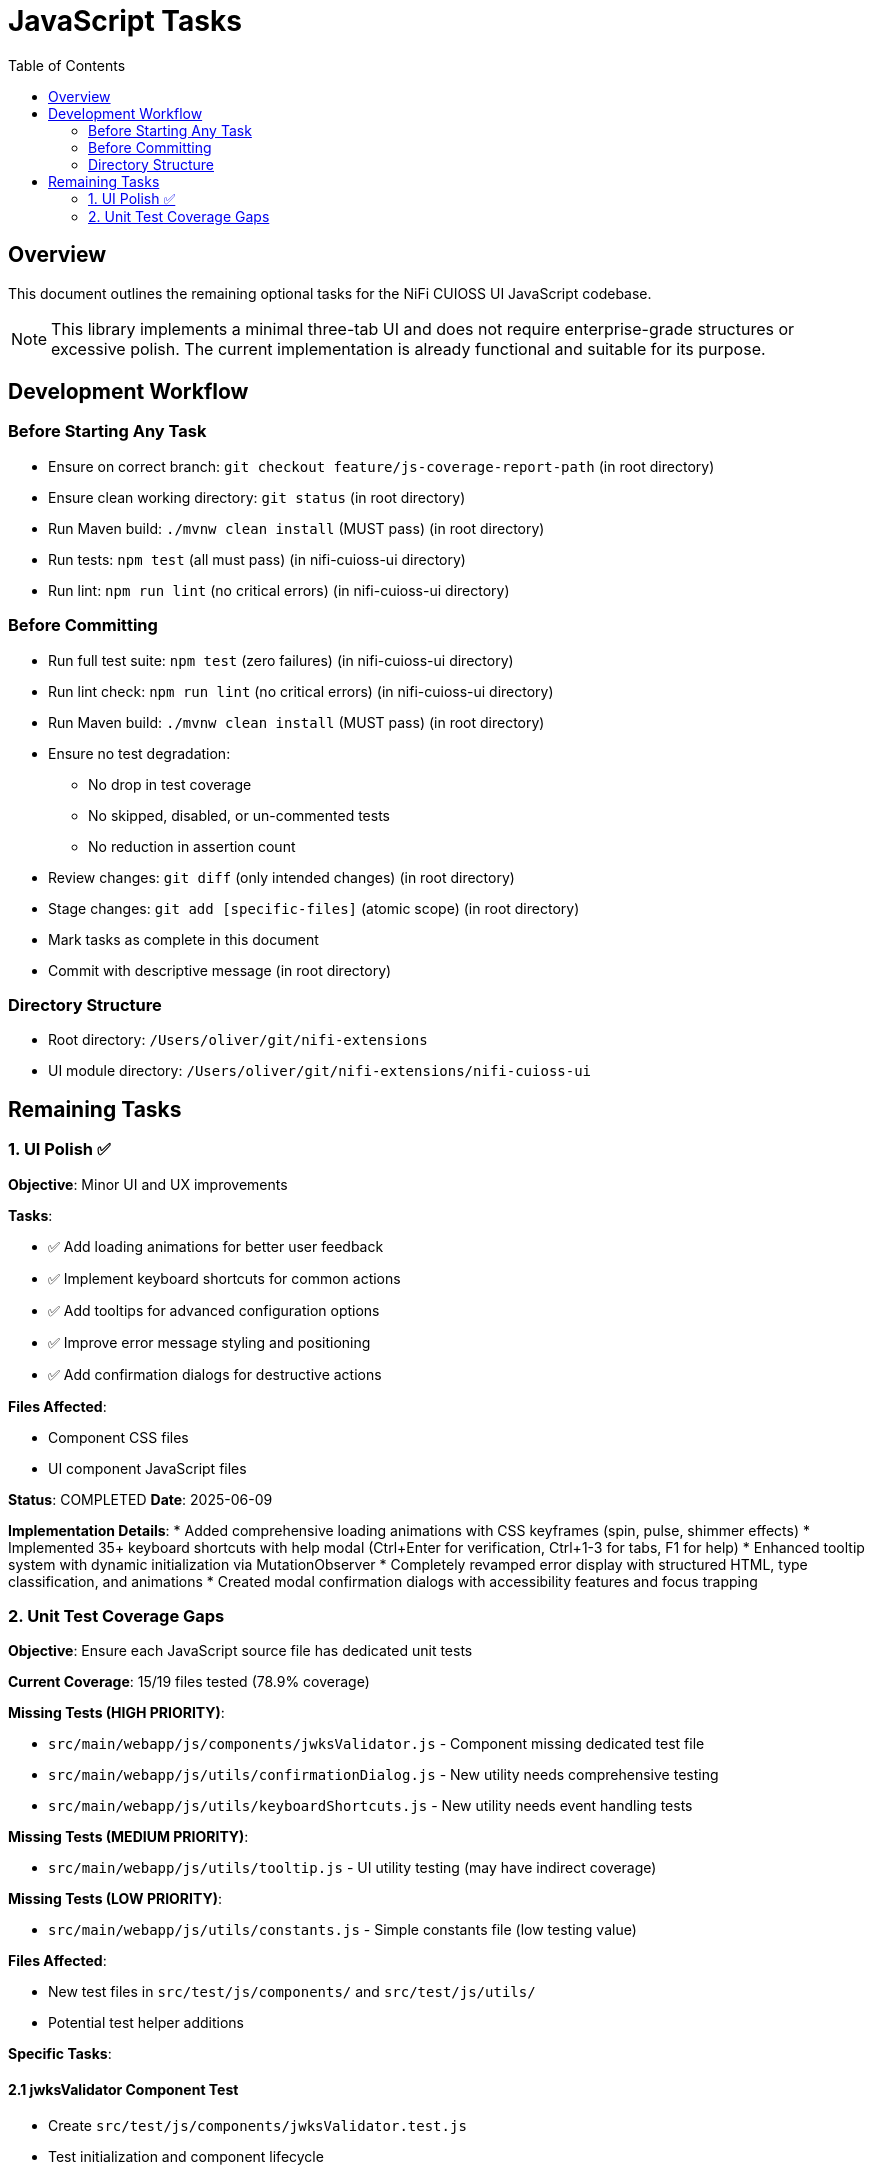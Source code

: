 = JavaScript Tasks
:toc:
:toclevels: 2

== Overview

This document outlines the remaining optional tasks for the NiFi CUIOSS UI JavaScript codebase.

NOTE: This library implements a minimal three-tab UI and does not require enterprise-grade structures or excessive polish. The current implementation is already functional and suitable for its purpose.

== Development Workflow

=== Before Starting Any Task

* Ensure on correct branch: `git checkout feature/js-coverage-report-path` (in root directory)
* Ensure clean working directory: `git status` (in root directory)
* Run Maven build: `./mvnw clean install` (MUST pass) (in root directory)
* Run tests: `npm test` (all must pass) (in nifi-cuioss-ui directory)
* Run lint: `npm run lint` (no critical errors) (in nifi-cuioss-ui directory)

=== Before Committing

* Run full test suite: `npm test` (zero failures) (in nifi-cuioss-ui directory)
* Run lint check: `npm run lint` (no critical errors) (in nifi-cuioss-ui directory)
* Run Maven build: `./mvnw clean install` (MUST pass) (in root directory)
* Ensure no test degradation:
  ** No drop in test coverage
  ** No skipped, disabled, or un-commented tests
  ** No reduction in assertion count
* Review changes: `git diff` (only intended changes) (in root directory)
* Stage changes: `git add [specific-files]` (atomic scope) (in root directory)
* Mark tasks as complete in this document
* Commit with descriptive message (in root directory)

=== Directory Structure

* Root directory: `/Users/oliver/git/nifi-extensions`
* UI module directory: `/Users/oliver/git/nifi-extensions/nifi-cuioss-ui`

== Remaining Tasks

=== 1. UI Polish ✅

**Objective**: Minor UI and UX improvements

**Tasks**:

* ✅ Add loading animations for better user feedback
* ✅ Implement keyboard shortcuts for common actions
* ✅ Add tooltips for advanced configuration options
* ✅ Improve error message styling and positioning
* ✅ Add confirmation dialogs for destructive actions

**Files Affected**:

* Component CSS files
* UI component JavaScript files

**Status**: COMPLETED
**Date**: 2025-06-09

**Implementation Details**:
* Added comprehensive loading animations with CSS keyframes (spin, pulse, shimmer effects)
* Implemented 35+ keyboard shortcuts with help modal (Ctrl+Enter for verification, Ctrl+1-3 for tabs, F1 for help)
* Enhanced tooltip system with dynamic initialization via MutationObserver
* Completely revamped error display with structured HTML, type classification, and animations
* Created modal confirmation dialogs with accessibility features and focus trapping

=== 2. Unit Test Coverage Gaps

**Objective**: Ensure each JavaScript source file has dedicated unit tests

**Current Coverage**: 15/19 files tested (78.9% coverage)

**Missing Tests (HIGH PRIORITY)**:

* `src/main/webapp/js/components/jwksValidator.js` - Component missing dedicated test file
* `src/main/webapp/js/utils/confirmationDialog.js` - New utility needs comprehensive testing
* `src/main/webapp/js/utils/keyboardShortcuts.js` - New utility needs event handling tests

**Missing Tests (MEDIUM PRIORITY)**:

* `src/main/webapp/js/utils/tooltip.js` - UI utility testing (may have indirect coverage)

**Missing Tests (LOW PRIORITY)**:

* `src/main/webapp/js/utils/constants.js` - Simple constants file (low testing value)

**Files Affected**:

* New test files in `src/test/js/components/` and `src/test/js/utils/`
* Potential test helper additions

**Specific Tasks**:

==== 2.1 jwksValidator Component Test
* Create `src/test/js/components/jwksValidator.test.js`
* Test initialization and component lifecycle
* Test JWKS URL validation functionality
* Test error handling and user feedback
* Mock API calls and cash-dom interactions

==== 2.2 confirmationDialog Utility Test
* Create `src/test/js/utils/confirmationDialog.test.js`
* Test `showConfirmationDialog()` with all option combinations
* Test `confirmRemoveIssuer()`, `confirmClearForm()`, `confirmResetConfiguration()`
* Test dialog creation, event handling, and cleanup
* Test keyboard navigation and accessibility features
* Mock DOM manipulation and event listeners

==== 2.3 keyboardShortcuts Utility Test
* Create `src/test/js/utils/keyboardShortcuts.test.js`
* Test `initKeyboardShortcuts()` and `cleanup()`
* Test all keyboard shortcut mappings (35+ shortcuts)
* Test context validation (input fields vs other elements)
* Test action execution for each shortcut type
* Test help dialog display and interaction
* Mock keyboard events and DOM interactions

==== 2.4 tooltip Utility Test (Optional)
* Create `src/test/js/utils/tooltip.test.js`
* Test tooltip initialization and configuration
* Test dynamic tooltip creation and positioning
* Mock Tippy.js library interactions

==== 2.5 constants Utility Test (Optional)
* Create `src/test/js/utils/constants.test.js`
* Test constant values and structure
* Test utility functions like `getIsLocalhost()`

**Test Requirements**:

* Each test file should cover all exported functions
* Include edge cases and error conditions
* Mock external dependencies appropriately
* Maintain 80%+ coverage threshold
* Follow existing test patterns and naming conventions
